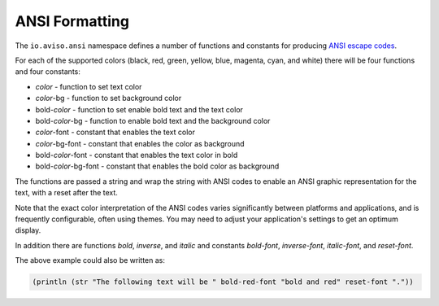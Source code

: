 ANSI Formatting
===============

The ``io.aviso.ansi`` namespace defines a number of functions and constants for producing
`ANSI escape codes <https://en.wikipedia.org/wiki/ANSI_escape_code>`_.

.. image:: images/ansi.png
   :alt: Example ANSI formatting

For each of the supported colors (black, red, green, yellow, blue, magenta, cyan, and white) there will be four functions and four constants:

* *color* - function to set text color
* *color*-bg - function to set background color
* bold-*color* - function to set enable bold text and the text color
* bold-*color*-bg - function to enable bold text and the background color
* *color*-font - constant that enables the text color
* *color*-bg-font - constant that enables the color as background
* bold-*color*-font - constant that enables the text color in bold
* bold-*color*-bg-font - constant that enables the bold color as background

The functions are passed a string and wrap the string with ANSI codes to enable an ANSI graphic representation for the text, with a reset after the text.

Note that the exact color interpretation of the ANSI codes varies significantly between platforms and applications, and
is frequently configurable, often using themes.
You may need to adjust your application's settings to get an optimum display.

In addition there are functions `bold`, `inverse`, and `italic` and constants `bold-font`, `inverse-font`, `italic-font`, and `reset-font`.

The above example could also be written as:

.. code-block:: clojure

   (println (str "The following text will be " bold-red-font "bold and red" reset-font "."))

